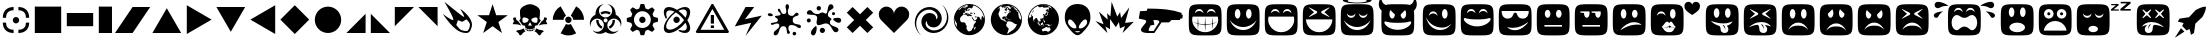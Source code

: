 SplineFontDB: 3.0
FontName: Xolonium-Dingbats
FullName: Xolonium Dingbats
FamilyName: Xolonium
Weight: Regular
Copyright: Copyright (C) 2011-2014 Severin Meyer
Version: 2.2
ItalicAngle: 0
UnderlinePosition: -75
UnderlineWidth: 70
Ascent: 800
Descent: 200
LayerCount: 2
Layer: 0 0 "Back"  1
Layer: 1 0 "Fore"  0
XUID: [1021 881 1079499186 3173474]
FSType: 0
OS2Version: 3
OS2_WeightWidthSlopeOnly: 0
OS2_UseTypoMetrics: 1
CreationTime: 1377094223
ModificationTime: 1393672033
PfmFamily: 81
TTFWeight: 400
TTFWidth: 5
LineGap: 90
VLineGap: 0
OS2TypoAscent: 0
OS2TypoAOffset: 1
OS2TypoDescent: 0
OS2TypoDOffset: 1
OS2TypoLinegap: 90
OS2WinAscent: 0
OS2WinAOffset: 1
OS2WinDescent: 0
OS2WinDOffset: 1
HheadAscent: 0
HheadAOffset: 1
HheadDescent: 0
HheadDOffset: 1
OS2Vendor: 'PfEd'
MarkAttachClasses: 1
DEI: 91125
LangName: 1033 "" "" "" "" "" "" "" "" "" "" "" "" "" "GNU General Public License, version 2 or later, with GPL Font Exception" "http://www.gnu.org/licenses/gpl-2.0" 
Encoding: UnicodeFull
UnicodeInterp: none
NameList: Adobe Glyph List
DisplaySize: -36
AntiAlias: 1
FitToEm: 1
WinInfo: 8900 50 17
BeginPrivate: 6
BlueValues 21 [0 0 480 480 660 660]
OtherBlues 11 [-225 -225]
ForceBold 5 false
BlueFuzz 1 1
BlueShift 1 7
BlueScale 8 0.039625
EndPrivate
BeginChars: 1114112 60

StartChar: u1F604
Encoding: 128516 128516 0
Width: 960
VWidth: -40
Flags: MW
LayerCount: 2
Fore
SplineSet
70 330 m 0
 70 720 70 720 480 720 c 0
 890 720 890 720 890 330 c 0
 890 -60 890 -60 480 -60 c 0
 70 -60 70 -60 70 330 c 0
155 320 m 0
 155 205 270 20 480 20 c 0
 690 20 805 205 805 320 c 0
 805 350 805 375 795 410 c 1
 165 410 l 1
 155 375 155 350 155 320 c 0
220 490 m 1
 260 535 285 550 330 550 c 0
 375 550 400 535 440 490 c 1
 425 560 390 600 330 600 c 0
 270 600 235 560 220 490 c 1
520 490 m 1
 560 535 585 550 630 550 c 0
 675 550 700 535 740 490 c 1
 725 560 690 600 630 600 c 0
 570 600 535 560 520 490 c 1
EndSplineSet
Validated: 1
EndChar

StartChar: u1F60E
Encoding: 128526 128526 1
Width: 960
VWidth: -40
Flags: MW
LayerCount: 2
Fore
SplineSet
70 330 m 0
 70 720 70 720 480 720 c 0
 890 720 890 720 890 330 c 0
 890 -60 890 -60 480 -60 c 0
 70 -60 70 -60 70 330 c 0
140 550 m 1
 140 450 180 360 290 360 c 0
 450 360 410 510 480 510 c 0
 550 510 510 360 670 360 c 0
 780 360 820 450 820 550 c 1
 140 550 l 1
280 150 m 1
 320 100 390 70 480 70 c 0
 610 70 750 180 810 280 c 1
 680 180 560 130 420 130 c 0
 350 130 310 140 280 150 c 1
EndSplineSet
Validated: 1
EndChar

StartChar: u1F609
Encoding: 128521 128521 2
Width: 960
VWidth: -40
Flags: MW
LayerCount: 2
Fore
SplineSet
70 330 m 0
 70 720 70 720 480 720 c 0
 890 720 890 720 890 330 c 0
 890 -60 890 -60 480 -60 c 0
 70 -60 70 -60 70 330 c 0
150 405 m 1
 190 205 330 75 500 75 c 0
 600 75 690 105 790 235 c 1
 720 175 650 135 560 135 c 0
 390 135 220 225 150 405 c 1
220 430 m 1
 260 475 285 490 330 490 c 0
 375 490 400 475 440 430 c 1
 425 500 390 540 330 540 c 0
 270 540 235 500 220 430 c 1
550 480 m 0
 550 414 581 360 620 360 c 0
 659 360 690 414 690 480 c 0
 690 546 659 600 620 600 c 0
 581 600 550 546 550 480 c 0
EndSplineSet
Validated: 1
EndChar

StartChar: u1F615
Encoding: 128533 128533 3
Width: 960
VWidth: -40
Flags: MW
LayerCount: 2
Fore
SplineSet
70 330 m 0
 70 720 70 720 480 720 c 0
 890 720 890 720 890 330 c 0
 890 -60 890 -60 480 -60 c 0
 70 -60 70 -60 70 330 c 0
260 70 m 1
 370 140 510 210 650 210 c 0
 720 210 760 210 790 200 c 1
 750 250 680 270 590 270 c 0
 470 270 320 170 260 70 c 1
270 480 m 0
 270 414 301 360 340 360 c 0
 379 360 410 414 410 480 c 0
 410 546 379 600 340 600 c 0
 301 600 270 546 270 480 c 0
550 480 m 0
 550 425 581 380 620 380 c 0
 659 380 690 425 690 480 c 0
 690 535 659 580 620 580 c 0
 581 580 550 535 550 480 c 0
EndSplineSet
Validated: 1
EndChar

StartChar: u1F62E
Encoding: 128558 128558 4
Width: 960
VWidth: -40
Flags: MW
LayerCount: 2
Fore
SplineSet
70 330 m 0
 70 720 70 720 480 720 c 0
 890 720 890 720 890 330 c 0
 890 -60 890 -60 480 -60 c 0
 70 -60 70 -60 70 330 c 0
270 520 m 0
 270 454 301 400 340 400 c 0
 379 400 410 454 410 520 c 0
 410 586 379 640 340 640 c 0
 301 640 270 586 270 520 c 0
285 140 m 0
 285 74 372 20 480 20 c 0
 588 20 675 74 675 140 c 0
 675 206 588 260 480 260 c 0
 372 260 285 206 285 140 c 0
550 520 m 0
 550 454 581 400 620 400 c 0
 659 400 690 454 690 520 c 0
 690 586 659 640 620 640 c 0
 581 640 550 586 550 520 c 0
EndSplineSet
Validated: 1
EndChar

StartChar: u1F635
Encoding: 128565 128565 5
Width: 960
VWidth: -40
Flags: MW
LayerCount: 2
Fore
SplineSet
70 330 m 0
 70 720 70 720 480 720 c 0
 890 720 890 720 890 330 c 0
 890 -60 890 -60 480 -60 c 0
 70 -60 70 -60 70 330 c 0
200 160 m 1
 245 185 290 195 335 200 c 1
 296 173 270 135 270 95 c 0
 270 25 315 0 365 0 c 0
 445 0 465 60 465 95 c 0
 465 145 475 185 505 205 c 1
 575 205 675 175 750 145 c 1
 675 215 575 275 430 275 c 0
 320 275 225 215 200 160 c 1
210 385 m 1
 225 370 l 1
 320 445 l 1
 415 370 l 1
 430 385 l 1
 355 480 l 1
 430 575 l 1
 415 590 l 1
 320 515 l 1
 225 590 l 1
 210 575 l 1
 285 480 l 1
 210 385 l 1
350 70 m 1
 350 120 355 180 395 215 c 1
 425 215 l 1
 380 175 355 120 350 70 c 1
530 385 m 1
 545 370 l 1
 640 445 l 1
 735 370 l 1
 750 385 l 1
 675 480 l 1
 750 575 l 1
 735 590 l 1
 640 515 l 1
 545 590 l 1
 530 575 l 1
 605 480 l 1
 530 385 l 1
EndSplineSet
Validated: 1
EndChar

StartChar: u1F61E
Encoding: 128542 128542 6
Width: 960
VWidth: -40
Flags: MW
LayerCount: 2
Fore
SplineSet
70 330 m 0
 70 720 70 720 480 720 c 0
 890 720 890 720 890 330 c 0
 890 -60 890 -60 480 -60 c 0
 70 -60 70 -60 70 330 c 0
230 80 m 1
 310 160 360 185 480 185 c 0
 600 185 650 160 730 80 c 1
 680 180 600 260 480 260 c 0
 360 260 280 180 230 80 c 1
270 480 m 0
 270 414 301 360 340 360 c 0
 379 360 410 414 410 480 c 0
 410 546 379 600 340 600 c 0
 301 600 270 546 270 480 c 0
550 480 m 0
 550 414 581 360 620 360 c 0
 659 360 690 414 690 480 c 0
 690 546 659 600 620 600 c 0
 581 600 550 546 550 480 c 0
EndSplineSet
Validated: 1
EndChar

StartChar: u1F60A
Encoding: 128522 128522 7
Width: 960
VWidth: -40
Flags: MW
LayerCount: 2
Fore
SplineSet
70 330 m 0
 70 720 70 720 480 720 c 0
 890 720 890 720 890 330 c 0
 890 -60 890 -60 480 -60 c 0
 70 -60 70 -60 70 330 c 0
145 345 m 0
 145 290 275 165 480 165 c 0
 685 165 815 290 815 345 c 0
 815 365 810 375 790 375 c 0
 765 375 720 340 480 340 c 0
 240 340 195 375 170 375 c 0
 150 375 145 365 145 345 c 0
220 490 m 1
 260 535 285 550 330 550 c 0
 375 550 400 535 440 490 c 1
 425 560 390 600 330 600 c 0
 270 600 235 560 220 490 c 1
520 490 m 1
 560 535 585 550 630 550 c 0
 675 550 700 535 740 490 c 1
 725 560 690 600 630 600 c 0
 570 600 535 560 520 490 c 1
EndSplineSet
Validated: 1
EndChar

StartChar: uni2605
Encoding: 9733 9733 8
Width: 880
VWidth: 0
Flags: MW
LayerCount: 2
Fore
SplineSet
60 445 m 1
 350 445 l 1
 440 720 l 1
 530 445 l 1
 820 445 l 1
 585 275 l 1
 675 0 l 1
 440 170 l 1
 205 0 l 1
 295 275 l 1
 60 445 l 1
EndSplineSet
EndChar

StartChar: uni2747
Encoding: 10055 10055 9
Width: 970
VWidth: 0
Flags: MW
LayerCount: 2
Fore
SplineSet
70 462 m 0
 70 487 92 495 121 495 c 0
 154 495 197 467 197 445 c 0
 197 431 178 420 141 420 c 0
 96 420 70 438 70 462 c 0
145 227 m 0
 145 288 323 228 323 328 c 0
 323 370 248 383 248 413 c 0
 248 451 390 409 390 476 c 0
 390 518 321 525 321 581 c 0
 321 595 329 608 344 608 c 0
 411 608 374 475 475 475 c 0
 513 475 533 503 533 546 c 0
 533 597 513 614 513 672 c 0
 513 695 527 720 556 720 c 0
 583 720 601 695 601 669 c 0
 601 602 571 600 571 540 c 0
 571 450 611 428 685 428 c 0
 727 428 748 508 792 508 c 0
 827 508 841 486 841 463 c 0
 841 408 692 446 692 320 c 0
 692 170 900 257 900 161 c 0
 900 140 889 122 865 122 c 0
 792 122 801 199 650 199 c 0
 595 199 585 150 585 109 c 0
 585 54 623 45 623 15 c 0
 623 -10 603 -22 580 -22 c 0
 515 -22 586 171 458 171 c 0
 327 171 378 -60 259 -60 c 0
 234 -60 217 -45 217 -18 c 0
 217 84 359 81 359 187 c 0
 359 226 328 238 302 238 c 0
 251 238 214 204 181 204 c 0
 160 204 145 211 145 227 c 0
690 -15 m 0
 690 10 710 30 735 30 c 0
 760 30 780 10 780 -15 c 0
 780 -40 760 -60 735 -60 c 0
 710 -60 690 -40 690 -15 c 0
EndSplineSet
Validated: 1
EndChar

StartChar: uni2748
Encoding: 10056 10056 10
Width: 1000
VWidth: 0
Flags: MW
LayerCount: 2
Fore
SplineSet
70 314 m 0
 70 342 92 364 120 364 c 0
 148 364 170 342 170 314 c 0
 170 286 148 264 120 264 c 0
 92 264 70 286 70 314 c 0
70 499 m 0
 70 535 100 571 143 571 c 0
 231 571 189 474 343 474 c 0
 403 474 400 513 453 513 c 0
 500 513 527 483 546 483 c 0
 606 483 572 720 668 720 c 0
 718 720 738 680 738 644 c 0
 738 586 597 588 597 452 c 0
 597 388 687 382 687 346 c 0
 687 315 646 324 646 271 c 0
 646 146 863 177 863 80 c 0
 863 44 831 19 789 19 c 0
 704 19 686 240 551 240 c 0
 491 240 417 196 367 196 c 0
 335 196 313 215 313 275 c 0
 313 309 331 336 331 374 c 0
 331 514 70 412 70 499 c 0
173 10 m 0
 173 68 276 174 300 174 c 0
 315 174 317 139 317 115 c 0
 317 48 291 -60 229 -60 c 0
 202 -60 173 -34 173 10 c 0
315 619 m 0
 315 649 340 674 370 674 c 0
 400 674 425 649 425 619 c 0
 425 589 400 564 370 564 c 0
 340 564 315 589 315 619 c 0
395 65 m 0
 395 101 424 130 460 130 c 0
 496 130 525 101 525 65 c 0
 525 29 496 0 460 0 c 0
 424 0 395 29 395 65 c 0
698 484 m 0
 698 506 716 524 738 524 c 0
 760 524 778 506 778 484 c 0
 778 462 760 444 738 444 c 0
 716 444 698 462 698 484 c 0
728 345 m 0
 728 370 799 381 844 381 c 0
 905 381 930 353 930 316 c 0
 930 286 906 255 868 255 c 0
 822 255 728 320 728 345 c 0
EndSplineSet
Validated: 1
EndChar

StartChar: uni2764
Encoding: 10084 10084 11
Width: 900
VWidth: 0
Flags: MW
HStem: 0 660
VStem: 70 760
LayerCount: 2
Fore
SplineSet
70 470 m 0
 70 575 155 660 260 660 c 0
 365 660 450 575 450 470 c 1
 450 575 535 660 640 660 c 0
 745 660 830 575 830 470 c 0
 830 380 790 340 740 290 c 2
 450 0 l 1
 160 290 l 2
 110 340 70 380 70 470 c 0
EndSplineSet
Validated: 1
EndChar

StartChar: uni26A0
Encoding: 9888 9888 12
Width: 970
VWidth: 0
Flags: MW
HStem: 0 80<187 783> 125 65<445 525> 235 215<445 525> 595 125<480.95 489.05>
VStem: 445 80<125 190 235 450>
LayerCount: 2
Fore
SplineSet
70 35 m 1
 465 720 l 1
 505 720 l 1
 900 35 l 1
 880 0 l 1
 90 0 l 1
 70 35 l 1
187 80 m 1
 783 80 l 1
 485 595 l 1
 187 80 l 1
445 125 m 1
 445 190 l 1
 525 190 l 1
 525 125 l 1
 445 125 l 1
445 235 m 1
 445 450 l 1
 525 450 l 1
 525 235 l 1
 445 235 l 1
EndSplineSet
EndChar

StartChar: uni2623
Encoding: 9763 9763 13
Width: 930
VWidth: 0
Flags: MW
LayerCount: 2
Fore
SplineSet
70 245 m 0
 70 329 120 412 212 460 c 1
 212 618 302 708 420 720 c 1
 348 694 300 632 300 555 c 0
 300 464 374 390 465 390 c 0
 556 390 630 464 630 555 c 0
 630 632 582 694 510 720 c 1
 628 708 718 618 718 460 c 1
 810 412 860 329 860 245 c 0
 860 210 851 176 839 152 c 1
 841 161 842 174 842 188 c 0
 842 284 766 360 673 360 c 0
 582 360 508 286 508 195 c 0
 508 104 583 30 675 30 c 0
 724 30 764 49 793 74 c 1
 753 17 690 -20 610 -20 c 0
 552 -20 490 8 465 25 c 1
 440 8 378 -20 320 -20 c 0
 240 -20 177 17 137 74 c 1
 166 49 206 30 255 30 c 0
 347 30 422 104 422 195 c 0
 422 286 348 360 257 360 c 0
 164 360 88 284 88 188 c 0
 88 174 89 161 91 152 c 1
 79 176 70 210 70 245 c 0
229 327 m 1
 289 327 l 1
 289 244 330 187 387 158 c 1
 358 106 l 1
 273 151 229 228 229 327 c 1
337 512 m 1
 374 536 418 550 465 550 c 0
 512 550 556 536 593 512 c 1
 562 461 l 1
 535 479 501 490 465 490 c 0
 429 490 395 479 368 461 c 1
 337 512 l 1
415 315 m 0
 415 287 437 265 465 265 c 0
 493 265 515 287 515 315 c 0
 515 343 493 365 465 365 c 0
 437 365 415 343 415 315 c 0
543 158 m 1
 600 187 641 244 641 327 c 1
 701 327 l 1
 701 228 657 151 572 106 c 1
 543 158 l 1
EndSplineSet
Validated: 1
EndChar

StartChar: uni269B
Encoding: 9883 9883 14
Width: 800
VWidth: 0
Flags: W
HStem: 0 84<155.55 300.091> 0 60<497.555 619.08> 260 160<336.282 443.718> 576 84<156.527 301.555> 600 60<498.436 619.961>
VStem: 70 60<110.92 229.132 427.333 549.961> 310 160<286.282 393.718> 646 84<85.5497 231.64 428.445 573.473>
LayerCount: 2
Fore
SplineSet
70 125 m 0xa7
 70 258 192 431 336 544 c 1
 295 564 255 576 220 576 c 0
 161 576 130 542 130 487 c 0
 130 459 137 428 150 397 c 1
 124 359 l 1
 90 420 70 481 70 535 c 0
 70 613 116 660 195 660 c 0xb7
 258 660 330 633 400 589 c 1
 470 633 542 660 605 660 c 0
 683 660 730 614 730 535 c 0
 730 472 703 400 659 330 c 1
 703 260 730 188 730 125 c 0
 730 64 699 0 605 0 c 0
 551 0 490 20 429 54 c 1
 467 80 l 1
 499 67 529 60 557 60 c 0x6f
 615 60 646 95 646 150 c 0
 646 186 634 225 614 266 c 1
 502 122 329 0 195 0 c 0
 134 0 70 31 70 125 c 0xa7
130 173 m 0
 130 115 165 84 220 84 c 0
 333 84 487 202 576 330 c 1
 523 406 447 479 370 525 c 1
 244 435 130 284 130 173 c 0
310 340 m 0
 310 384 346 420 390 420 c 0
 434 420 470 384 470 340 c 0
 470 296 434 260 390 260 c 0
 346 260 310 296 310 340 c 0
435 565 m 1
 501 518 564 459 614 394 c 1
 634 435 646 475 646 510 c 0
 646 569 612 600 557 600 c 0x2f
 520 600 478 587 435 565 c 1
EndSplineSet
EndChar

StartChar: uni2622
Encoding: 9762 9762 15
Width: 920
VWidth: 0
Flags: MW
LayerCount: 2
Fore
SplineSet
70 330 m 1
 70 474 148 601 265 668 c 1
 400 434 l 1
 364 413 340 374 340 330 c 1
 70 330 l 1
265 -8 m 1
 400 226 l 1
 418 216 438 210 460 210 c 0
 482 210 502 216 520 226 c 1
 655 -8 l 1
 598 -41 531 -60 460 -60 c 0
 389 -60 322 -41 265 -8 c 1
380 330 m 0
 380 374 416 410 460 410 c 0
 504 410 540 374 540 330 c 0
 540 286 504 250 460 250 c 0
 416 250 380 286 380 330 c 0
520 434 m 1
 655 668 l 1
 772 601 850 474 850 330 c 1
 580 330 l 1
 580 374 556 413 520 434 c 1
EndSplineSet
Validated: 1
EndChar

StartChar: uni2699
Encoding: 9881 9881 16
Width: 920
VWidth: 0
Flags: W
HStem: -60 180<415 505> 250 160<406.282 513.718> 540 180<415 505>
VStem: 70 180<285 375> 380 160<276.282 383.718> 670 180<285 375>
CounterMasks: 1 fc
LayerCount: 2
Fore
SplineSet
70 285 m 1
 70 375 l 1
 181 408 l 1
 207 472 l 1
 152 574 l 1
 216 638 l 1
 318 583 l 1
 382 609 l 1
 415 720 l 1
 505 720 l 1
 538 609 l 1
 602 583 l 1
 704 638 l 1
 768 574 l 1
 713 472 l 1
 739 408 l 1
 850 375 l 1
 850 285 l 1
 739 252 l 1
 713 188 l 1
 768 86 l 1
 704 22 l 1
 602 77 l 1
 538 51 l 1
 505 -60 l 1
 415 -60 l 1
 382 51 l 1
 318 77 l 1
 216 22 l 1
 152 86 l 1
 207 188 l 1
 181 252 l 1
 70 285 l 1
250 330 m 0
 250 214 344 120 460 120 c 0
 576 120 670 214 670 330 c 0
 670 446 576 540 460 540 c 0
 344 540 250 446 250 330 c 0
380 330 m 0
 380 374 416 410 460 410 c 0
 504 410 540 374 540 330 c 0
 540 286 504 250 460 250 c 0
 416 250 380 286 380 330 c 0
EndSplineSet
EndChar

StartChar: uni2620
Encoding: 9760 9760 17
Width: 1000
VWidth: 0
Flags: MW
LayerCount: 2
Fore
SplineSet
70 220 m 1
 70 267 98 258 98 293 c 0
 98 334 76 325 76 360 c 0
 76 378 106 394 142 394 c 1
 153 332 166 314 205 295 c 1
 285 185 l 1
 195 220 170 220 70 220 c 1
158 29 m 1
 158 54 176 71 196 71 c 0
 234 71 297 85 350 115 c 1
 364 65 l 1
 392 44 l 1
 295 5 301 -60 255 -60 c 0
 216 -60 244 10 158 29 c 1
230 310 m 1
 263 358 l 1
 250 420 250 480 250 550 c 0
 250 640 400 720 500 720 c 0
 600 720 750 640 750 550 c 0
 750 480 750 420 737 358 c 1
 770 310 l 1
 683 190 l 1
 627 190 620 185 620 137 c 1
 565 95 565 95 500 95 c 0
 435 95 435 95 380 137 c 1
 380 185 373 190 317 190 c 1
 230 310 l 1
310 341 m 0
 310 285 323 254 347 254 c 0
 403 254 466 281 466 335 c 0
 466 366 377 390 363 390 c 0
 326 390 310 374 310 341 c 0
380 119 m 1
 410 97 l 1
 410 68 l 1
 390 83 l 1
 380 119 l 1
420 58 m 1
 420 91 l 1
 450 81 l 1
 450 47 l 1
 420 58 l 1
455 193 m 1
 475 178 l 1
 500 193 l 1
 525 178 l 1
 545 193 l 1
 500 273 l 1
 455 193 l 1
460 45 m 1
 460 80 l 1
 495 80 l 1
 495 45 l 1
 460 45 l 1
505 45 m 1
 505 80 l 1
 540 80 l 1
 540 45 l 1
 505 45 l 1
534 335 m 0
 534 281 597 254 653 254 c 0
 677 254 690 285 690 341 c 0
 690 374 674 390 637 390 c 0
 623 390 534 366 534 335 c 0
550 47 m 1
 550 81 l 1
 580 91 l 1
 580 58 l 1
 550 47 l 1
590 68 m 1
 590 97 l 1
 620 119 l 1
 610 83 l 1
 590 68 l 1
608 44 m 1
 636 65 l 1
 650 115 l 1
 703 85 766 71 804 71 c 0
 824 71 842 54 842 29 c 1
 756 10 784 -60 745 -60 c 0
 699 -60 705 5 608 44 c 1
715 185 m 1
 795 295 l 1
 834 314 847 332 858 394 c 1
 894 394 924 378 924 360 c 0
 924 325 902 334 902 293 c 0
 902 258 930 267 930 220 c 1
 830 220 805 220 715 185 c 1
EndSplineSet
EndChar

StartChar: filledbox
Encoding: 9632 9632 18
Width: 800
VWidth: 0
Flags: W
HStem: 0 660<70 70>
VStem: 70 660<0 660>
LayerCount: 2
Fore
SplineSet
70 0 m 1
 70 660 l 1
 730 660 l 1
 730 0 l 1
 70 0 l 1
EndSplineSet
Validated: 1
EndChar

StartChar: uni25AE
Encoding: 9646 9646 19
Width: 470
VWidth: 0
Flags: MW
HStem: 0 660<70 70>
VStem: 70 330<0 660>
LayerCount: 2
Fore
SplineSet
70 0 m 1
 70 660 l 1
 400 660 l 1
 400 0 l 1
 70 0 l 1
EndSplineSet
Validated: 1
EndChar

StartChar: filledrect
Encoding: 9644 9644 20
Width: 800
VWidth: 0
Flags: MW
HStem: 165 330<70 730>
VStem: 70 660<495 495>
LayerCount: 2
Fore
SplineSet
70 165 m 1
 70 495 l 1
 730 495 l 1
 730 165 l 1
 70 165 l 1
EndSplineSet
Validated: 1
EndChar

StartChar: uni25B6
Encoding: 9654 9654 21
Width: 750
VWidth: 0
Flags: MW
HStem: -30 720
VStem: 70 620
LayerCount: 2
Fore
SplineSet
70 -30 m 1
 70 690 l 1
 690 330 l 1
 70 -30 l 1
EndSplineSet
Validated: 1
EndChar

StartChar: uni25C0
Encoding: 9664 9664 22
Width: 750
VWidth: 0
Flags: MW
HStem: -30 720
VStem: 60 620
LayerCount: 2
Fore
SplineSet
60 330 m 1
 680 690 l 1
 680 -30 l 1
 60 330 l 1
EndSplineSet
Validated: 1
EndChar

StartChar: triagup
Encoding: 9650 9650 23
Width: 840
VWidth: 0
Flags: MW
HStem: 0 620
VStem: 60 720
LayerCount: 2
Fore
SplineSet
60 0 m 1
 420 620 l 1
 780 0 l 1
 60 0 l 1
EndSplineSet
Validated: 1
EndChar

StartChar: triagdn
Encoding: 9660 9660 24
Width: 840
VWidth: 0
Flags: MW
HStem: 40 620
VStem: 60 720
LayerCount: 2
Fore
SplineSet
60 660 m 1
 780 660 l 1
 420 40 l 1
 60 660 l 1
EndSplineSet
Validated: 1
EndChar

StartChar: uni25E4
Encoding: 9700 9700 25
Width: 610
VWidth: 0
Flags: MW
HStem: 180 480
VStem: 70 480
LayerCount: 2
Fore
SplineSet
70 180 m 1
 70 660 l 1
 550 660 l 1
 70 180 l 1
EndSplineSet
Validated: 1
EndChar

StartChar: uni25B0
Encoding: 9648 9648 26
Width: 880
VWidth: 0
Flags: W
HStem: 0 21G<0 453.333> 640 20G<426.667 880>
LayerCount: 2
Fore
SplineSet
0 0 m 1
 440 660 l 1
 880 660 l 1
 440 0 l 1
 0 0 l 1
EndSplineSet
Validated: 1
EndChar

StartChar: uni25E2
Encoding: 9698 9698 27
Width: 610
VWidth: 0
Flags: MW
HStem: 0 480
VStem: 60 480
LayerCount: 2
Fore
SplineSet
60 0 m 1
 540 480 l 1
 540 0 l 1
 60 0 l 1
EndSplineSet
Validated: 1
EndChar

StartChar: uni25E3
Encoding: 9699 9699 28
Width: 610
VWidth: 0
Flags: MW
HStem: 0 480
VStem: 70 480
LayerCount: 2
Fore
SplineSet
70 0 m 1
 70 480 l 1
 550 0 l 1
 70 0 l 1
EndSplineSet
Validated: 1
EndChar

StartChar: uni25E5
Encoding: 9701 9701 29
Width: 610
VWidth: 0
Flags: MW
HStem: 180 480
VStem: 60 480
LayerCount: 2
Fore
SplineSet
60 660 m 1
 540 660 l 1
 540 180 l 1
 60 660 l 1
EndSplineSet
Validated: 1
EndChar

StartChar: u1F52B
Encoding: 128299 128299 30
Width: 1240
Flags: MW
LayerCount: 2
Fore
SplineSet
70 360 m 1
 100 545 l 1
 270 555 l 1
 285 610 l 1
 640 610 907 589 1144 501 c 1
 1134 461 l 1
 1170 455 l 1
 1160 365 l 1
 1109 361 l 1
 1100 325 l 1
 890 325 l 1
 825 265 l 1
 638 265 l 1
 460 0 l 1
 305 0 l 2
 220 0 125 15 125 80 c 0
 125 145 255 240 255 287 c 0
 255 310 240 325 215 330 c 2
 70 360 l 1
315 75 m 0
 315 65 320 50 345 50 c 2
 440 50 l 1
 585 275 l 1
 585 325 520 325 435 325 c 1
 460 205 l 1
 365 190 l 1
 345 150 315 90 315 75 c 0
EndSplineSet
Validated: 1
EndChar

StartChar: u1F603
Encoding: 128515 128515 31
Width: 960
VWidth: -40
Flags: MW
LayerCount: 2
Fore
SplineSet
70 330 m 0
 70 720 70 720 480 720 c 0
 890 720 890 720 890 330 c 0
 890 -60 890 -60 480 -60 c 0
 70 -60 70 -60 70 330 c 0
140 325 m 1
 210 175 320 75 480 75 c 0
 640 75 750 175 820 325 c 1
 740 225 625 150 480 150 c 0
 335 150 220 225 140 325 c 1
270 480 m 0
 270 414 301 360 340 360 c 0
 379 360 410 414 410 480 c 0
 410 546 379 600 340 600 c 0
 301 600 270 546 270 480 c 0
550 480 m 0
 550 414 581 360 620 360 c 0
 659 360 690 414 690 480 c 0
 690 546 659 600 620 600 c 0
 581 600 550 546 550 480 c 0
EndSplineSet
Validated: 1
EndChar

StartChar: u1F601
Encoding: 128513 128513 32
Width: 960
VWidth: -20
Flags: MW
LayerCount: 2
Fore
SplineSet
70 330 m 0
 70 720 70 720 480 720 c 0
 890 720 890 720 890 330 c 0
 890 -60 890 -60 480 -60 c 0
 70 -60 70 -60 70 330 c 0
155 320 m 0
 155 205 270 20 480 20 c 0
 690 20 805 205 805 320 c 0
 805 350 805 375 795 410 c 1
 165 410 l 1
 155 375 155 350 155 320 c 0
165 295 m 1
 210 265 245 250 290 240 c 1
 300 400 l 1
 310 235 l 1
 355 225 425 220 470 220 c 1
 480 400 l 1
 490 220 l 1
 535 220 605 225 650 235 c 1
 660 400 l 1
 670 240 l 1
 715 250 750 265 795 295 c 1
 755 260 715 240 670 230 c 1
 660 85 l 1
 650 225 l 1
 605 215 535 205 490 205 c 1
 480 30 l 1
 470 205 l 1
 425 205 355 215 310 225 c 1
 300 85 l 1
 290 230 l 1
 245 240 205 260 165 295 c 1
220 490 m 1
 260 535 285 550 330 550 c 0
 375 550 400 535 440 490 c 1
 425 560 390 600 330 600 c 0
 270 600 235 560 220 490 c 1
520 490 m 1
 560 535 585 550 630 550 c 0
 675 550 700 535 740 490 c 1
 725 560 690 600 630 600 c 0
 570 600 535 560 520 490 c 1
EndSplineSet
Validated: 1
EndChar

StartChar: u1F610
Encoding: 128528 128528 33
Width: 960
VWidth: -40
Flags: MW
LayerCount: 2
Fore
SplineSet
70 330 m 0
 70 720 70 720 480 720 c 0
 890 720 890 720 890 330 c 0
 890 -60 890 -60 480 -60 c 0
 70 -60 70 -60 70 330 c 0
260 160 m 1
 700 160 l 1
 700 200 l 1
 260 200 l 1
 260 160 l 1
270 480 m 0
 270 425 301 380 340 380 c 0
 379 380 410 425 410 480 c 0
 410 535 379 580 340 580 c 0
 301 580 270 535 270 480 c 0
550 480 m 0
 550 425 581 380 620 380 c 0
 659 380 690 425 690 480 c 0
 690 535 659 580 620 580 c 0
 581 580 550 535 550 480 c 0
EndSplineSet
Validated: 1
EndChar

StartChar: u1F612
Encoding: 128530 128530 34
Width: 960
VWidth: -40
Flags: MW
LayerCount: 2
Fore
SplineSet
70 330 m 0
 70 720 70 720 480 720 c 0
 890 720 890 720 890 330 c 0
 890 -60 890 -60 480 -60 c 0
 70 -60 70 -60 70 330 c 0
210 510 m 1
 300 500 l 1
 300 434 331 380 370 380 c 0
 409 380 440 434 440 500 c 0
 440 515 439 525 435 540 c 1
 210 540 l 1
 210 510 l 1
260 160 m 1
 700 160 l 1
 700 200 l 1
 260 200 l 1
 260 160 l 1
490 510 m 1
 580 500 l 1
 580 434 611 380 650 380 c 0
 689 380 720 434 720 500 c 0
 720 515 719 525 715 540 c 1
 490 540 l 1
 490 510 l 1
EndSplineSet
Validated: 1
EndChar

StartChar: u1F618
Encoding: 128536 128536 35
Width: 1370
VWidth: -40
Flags: MW
LayerCount: 2
Fore
SplineSet
70 330 m 0
 70 720 70 720 480 720 c 0
 890 720 890 720 890 330 c 0
 890 -60 890 -60 480 -60 c 0
 70 -60 70 -60 70 330 c 0
220 430 m 1
 260 475 285 490 330 490 c 0
 375 490 400 475 440 430 c 1
 425 500 390 540 330 540 c 0
 270 540 235 500 220 430 c 1
345 155 m 1
 405 85 415 20 530 20 c 0
 645 20 630 85 690 155 c 1
 630 200 620 285 570 285 c 0
 550 285 540 265 530 245 c 1
 520 265 500 285 480 285 c 0
 430 285 400 200 345 155 c 1
360 150 m 1
 380 146 400 145 419 145 c 0
 487 145 539 167 545 195 c 1
 554 166 592 144 636 144 c 0
 649 144 662 146 675 150 c 1
 655 141 638 138 624 138 c 0
 596 138 580 150 570 150 c 0
 560 150 550 130 545 115 c 1
 545 130 530 150 520 150 c 0
 510 150 492 139 448 139 c 0
 426 139 397 142 360 150 c 1
550 480 m 0
 550 414 581 360 620 360 c 0
 659 360 690 414 690 480 c 0
 690 546 659 600 620 600 c 0
 581 600 550 546 550 480 c 0
910 680 m 0
 910 735 955 780 1010 780 c 0
 1060 780 1095 745 1105 710 c 1
 1115 745 1150 780 1200 780 c 0
 1255 780 1300 735 1300 680 c 0
 1300 595 1265 555 1105 450 c 1
 945 555 910 595 910 680 c 0
EndSplineSet
Validated: 1
EndChar

StartChar: u1F61B
Encoding: 128539 128539 36
Width: 960
VWidth: -40
Flags: MW
LayerCount: 2
Fore
SplineSet
70 330 m 0
 70 720 70 720 480 720 c 0
 890 720 890 720 890 330 c 0
 890 -60 890 -60 480 -60 c 0
 70 -60 70 -60 70 330 c 0
195 305 m 1
 255 240 315 205 415 175 c 1
 435 150 440 125 440 95 c 0
 440 60 460 0 540 0 c 0
 590 0 635 25 635 95 c 0
 635 120 625 150 595 180 c 1
 675 205 715 245 740 290 c 1
 665 260 605 240 510 240 c 0
 395 240 285 270 195 305 c 1
270 500 m 0
 270 434 301 380 340 380 c 0
 379 380 410 434 410 500 c 0
 410 566 379 620 340 620 c 0
 301 620 270 566 270 500 c 0
490 195 m 1
 520 195 l 1
 560 160 560 110 560 60 c 1
 555 110 535 155 490 195 c 1
550 500 m 0
 550 434 581 380 620 380 c 0
 659 380 690 434 690 500 c 0
 690 566 659 620 620 620 c 0
 581 620 550 566 550 500 c 0
EndSplineSet
Validated: 1
EndChar

StartChar: u1F61D
Encoding: 128541 128541 37
Width: 960
VWidth: -40
Flags: MW
LayerCount: 2
Fore
SplineSet
70 330 m 0
 70 720 70 720 480 720 c 0
 890 720 890 720 890 330 c 0
 890 -60 890 -60 480 -60 c 0
 70 -60 70 -60 70 330 c 0
200 145 m 1
 270 175 350 205 420 205 c 1
 450 185 460 145 460 95 c 0
 460 60 480 0 560 0 c 0
 610 0 655 25 655 95 c 0
 655 135 629 173 590 200 c 1
 635 200 705 185 750 160 c 1
 725 215 630 275 520 275 c 0
 375 275 275 215 200 145 c 1
225 370 m 1
 230 360 l 1
 410 450 l 2
 420 455 430 465 430 480 c 0
 430 495 420 505 410 510 c 2
 230 600 l 1
 225 590 l 1
 350 480 l 1
 225 370 l 1
500 215 m 1
 530 215 l 1
 570 180 575 120 575 70 c 1
 570 120 545 175 500 215 c 1
530 480 m 0
 530 465 540 455 550 450 c 2
 730 360 l 1
 735 370 l 1
 610 480 l 1
 735 590 l 1
 730 600 l 1
 550 510 l 2
 540 505 530 495 530 480 c 0
EndSplineSet
Validated: 1
EndChar

StartChar: u1F620
Encoding: 128544 128544 38
Width: 960
VWidth: -40
Flags: MW
LayerCount: 2
Fore
SplineSet
70 330 m 0
 70 720 70 720 480 720 c 0
 890 720 890 720 890 330 c 0
 890 -60 890 -60 480 -60 c 0
 70 -60 70 -60 70 330 c 0
230 80 m 1
 310 160 360 185 480 185 c 0
 600 185 650 160 730 80 c 1
 680 180 600 260 480 260 c 0
 360 260 280 180 230 80 c 1
270 480 m 0
 270 414 301 360 340 360 c 0
 375 360 404 404 409 461 c 1
 296 574 l 1
 280 552 270 518 270 480 c 0
550 461 m 1
 555 404 584 360 619 360 c 0
 658 360 689 414 689 480 c 0
 689 518 679 552 663 574 c 1
 550 461 l 1
EndSplineSet
Validated: 1
EndChar

StartChar: u1F623
Encoding: 128547 128547 39
Width: 960
VWidth: -40
Flags: MW
LayerCount: 2
Fore
SplineSet
70 330 m 0
 70 720 70 720 480 720 c 0
 890 720 890 720 890 330 c 0
 890 -60 890 -60 480 -60 c 0
 70 -60 70 -60 70 330 c 0
225 370 m 1
 230 360 l 1
 410 450 l 2
 420 455 430 465 430 480 c 0
 430 495 420 505 410 510 c 2
 230 600 l 1
 225 590 l 1
 350 480 l 1
 225 370 l 1
230 80 m 1
 310 160 360 185 480 185 c 0
 600 185 650 160 730 80 c 1
 680 180 600 260 480 260 c 0
 360 260 280 180 230 80 c 1
530 480 m 0
 530 465 540 455 550 450 c 2
 730 360 l 1
 735 370 l 1
 610 480 l 1
 735 590 l 1
 730 600 l 1
 550 510 l 2
 540 505 530 495 530 480 c 0
EndSplineSet
Validated: 1
EndChar

StartChar: u1F632
Encoding: 128562 128562 40
Width: 960
VWidth: -40
Flags: MW
LayerCount: 2
Fore
SplineSet
70 330 m 0
 70 720 70 720 480 720 c 0
 890 720 890 720 890 330 c 0
 890 -60 890 -60 480 -60 c 0
 70 -60 70 -60 70 330 c 0
194 60 m 1
 766 60 l 1
 742 196 623 300 480 300 c 0
 337 300 218 196 194 60 c 1
200 480 m 0
 200 414 254 360 320 360 c 0
 386 360 440 414 440 480 c 0
 440 546 386 600 320 600 c 0
 254 600 200 546 200 480 c 0
280 480 m 0
 280 502 298 520 320 520 c 0
 342 520 360 502 360 480 c 0
 360 458 342 440 320 440 c 0
 298 440 280 458 280 480 c 0
520 480 m 0
 520 414 574 360 640 360 c 0
 706 360 760 414 760 480 c 0
 760 546 706 600 640 600 c 0
 574 600 520 546 520 480 c 0
600 480 m 0
 600 502 618 520 640 520 c 0
 662 520 680 502 680 480 c 0
 680 458 662 440 640 440 c 0
 618 440 600 458 600 480 c 0
EndSplineSet
Validated: 1
EndChar

StartChar: u1F634
Encoding: 128564 128564 41
Width: 1490
VWidth: -40
Flags: MW
LayerCount: 2
Fore
SplineSet
70 330 m 0
 70 720 70 720 480 720 c 0
 890 720 890 720 890 330 c 0
 890 -60 890 -60 480 -60 c 0
 70 -60 70 -60 70 330 c 0
220 490 m 1
 235 420 270 380 330 380 c 0
 390 380 425 420 440 490 c 1
 400 445 375 430 330 430 c 0
 285 430 260 445 220 490 c 1
360 100 m 0
 360 56 414 20 480 20 c 0
 546 20 600 56 600 100 c 0
 600 144 546 180 480 180 c 0
 414 180 360 144 360 100 c 0
520 490 m 1
 535 420 570 380 630 380 c 0
 690 380 725 420 740 490 c 1
 700 445 675 430 630 430 c 0
 585 430 560 445 520 490 c 1
925 560 m 1
 925 591 l 1
 1049 695 l 1
 931 695 l 1
 931 725 l 1
 1115 725 l 1
 1115 694 l 1
 991 590 l 1
 1120 590 l 1
 1120 560 l 1
 925 560 l 1
1160 560 m 1
 1160 602 l 1
 1324 740 l 1
 1168 740 l 1
 1168 780 l 1
 1414 780 l 1
 1414 738 l 1
 1250 600 l 1
 1420 600 l 1
 1420 560 l 1
 1160 560 l 1
EndSplineSet
Validated: 1
EndChar

StartChar: u1F62D
Encoding: 128557 128557 42
Width: 1670
VWidth: -40
Flags: MW
LayerCount: 2
Fore
SplineSet
70 440 m 0
 70 510 225 540 305 540 c 1
 170 465 200 380 130 380 c 0
 97 380 70 407 70 440 c 0
90 700 m 0
 90 744 126 780 170 780 c 0
 250 780 360 740 440 680 c 1
 225 680 240 620 170 620 c 0
 126 620 90 656 90 700 c 0
425 330 m 0
 425 720 425 720 835 720 c 0
 1245 720 1245 720 1245 330 c 0
 1245 -60 1245 -60 835 -60 c 0
 425 -60 425 -60 425 330 c 0
515 260 m 0
 515 150 575 70 645 70 c 0
 705 70 735 160 835 160 c 0
 935 160 965 70 1025 70 c 0
 1095 70 1155 150 1155 260 c 0
 1155 370 1095 450 1025 450 c 0
 945 450 935 380 835 380 c 0
 735 380 725 450 645 450 c 0
 575 450 515 370 515 260 c 0
575 520 m 1
 615 565 640 580 685 580 c 0
 730 580 755 565 795 520 c 1
 780 590 745 630 685 630 c 0
 625 630 590 590 575 520 c 1
875 520 m 1
 915 565 940 580 985 580 c 0
 1030 580 1055 565 1095 520 c 1
 1080 590 1045 630 985 630 c 0
 925 630 890 590 875 520 c 1
1230 680 m 1
 1310 740 1420 780 1500 780 c 0
 1544 780 1580 744 1580 700 c 0
 1580 656 1544 620 1500 620 c 0
 1430 620 1445 680 1230 680 c 1
1365 540 m 1
 1445 540 1600 510 1600 440 c 0
 1600 407 1573 380 1540 380 c 0
 1470 380 1500 465 1365 540 c 1
EndSplineSet
Validated: 1
EndChar

StartChar: u1F606
Encoding: 128518 128518 43
Width: 960
VWidth: -20
Flags: MW
LayerCount: 2
Fore
SplineSet
70 330 m 0
 70 720 70 720 480 720 c 0
 890 720 890 720 890 330 c 0
 890 -60 890 -60 480 -60 c 0
 70 -60 70 -60 70 330 c 0
150 340 m 1
 150 210 260 20 480 20 c 0
 700 20 810 210 810 340 c 1
 150 340 l 1
225 410 m 1
 230 400 l 1
 410 490 l 2
 420 495 430 505 430 520 c 0
 430 535 420 545 410 550 c 2
 230 640 l 1
 225 630 l 1
 350 520 l 1
 225 410 l 1
530 520 m 0
 530 505 540 495 550 490 c 2
 730 400 l 1
 735 410 l 1
 610 520 l 1
 735 630 l 1
 730 640 l 1
 550 550 l 2
 540 545 530 535 530 520 c 0
EndSplineSet
Validated: 1
EndChar

StartChar: u1F607
Encoding: 128519 128519 44
Width: 960
VWidth: -20
Flags: MW
LayerCount: 2
Fore
SplineSet
70 330 m 0
 70 720 70 720 480 720 c 0
 890 720 890 720 890 330 c 0
 890 -60 890 -60 480 -60 c 0
 70 -60 70 -60 70 330 c 0
120 815 m 0
 120 856 281 890 480 890 c 0
 679 890 840 856 840 815 c 0
 840 774 679 740 480 740 c 0
 281 740 120 774 120 815 c 0
140 325 m 1
 210 175 320 75 480 75 c 0
 640 75 750 175 820 325 c 1
 740 225 625 150 480 150 c 0
 335 150 220 225 140 325 c 1
220 490 m 1
 235 420 270 380 330 380 c 0
 390 380 425 420 440 490 c 1
 400 445 375 430 330 430 c 0
 285 430 260 445 220 490 c 1
240 805 m 0
 240 780 347 760 480 760 c 0
 613 760 720 780 720 805 c 0
 720 830 613 850 480 850 c 0
 347 850 240 830 240 805 c 0
520 490 m 1
 535 420 570 380 630 380 c 0
 690 380 725 420 740 490 c 1
 700 445 675 430 630 430 c 0
 585 430 560 445 520 490 c 1
EndSplineSet
Validated: 1
EndChar

StartChar: u1F608
Encoding: 128520 128520 45
Width: 1090
VWidth: -20
Flags: MW
LayerCount: 2
Fore
SplineSet
70 720 m 0
 70 780 90 850 135 890 c 1
 135 816 154 737 241 701 c 1
 301 720 396 720 545 720 c 0
 694 720 789 720 849 701 c 1
 936 737 955 816 955 890 c 1
 1000 850 1020 780 1020 720 c 0
 1020 661 1001 607 948 558 c 1
 955 503 955 429 955 330 c 0
 955 -60 955 -60 545 -60 c 0
 135 -60 135 -60 135 330 c 0
 135 429 135 503 142 558 c 1
 89 607 70 661 70 720 c 0
210 260 m 0
 210 205 340 80 545 80 c 0
 750 80 880 205 880 260 c 0
 880 280 875 290 855 290 c 0
 830 290 785 255 545 255 c 0
 305 255 260 290 235 290 c 0
 215 290 210 280 210 260 c 0
335 480 m 0
 335 414 366 360 405 360 c 0
 440 360 469 404 474 461 c 1
 361 574 l 1
 345 552 335 518 335 480 c 0
615 461 m 1
 620 404 649 360 684 360 c 0
 723 360 754 414 754 480 c 0
 754 518 744 552 728 574 c 1
 615 461 l 1
EndSplineSet
Validated: 1
EndChar

StartChar: u1F61F
Encoding: 128543 128543 46
Width: 960
VWidth: -20
Flags: MW
LayerCount: 2
Fore
SplineSet
70 330 m 0
 70 720 70 720 480 720 c 0
 890 720 890 720 890 330 c 0
 890 -60 890 -60 480 -60 c 0
 70 -60 70 -60 70 330 c 0
230 60 m 1
 310 140 360 165 480 165 c 0
 600 165 650 140 730 60 c 1
 680 160 600 240 480 240 c 0
 360 240 280 160 230 60 c 1
271 481 m 1
 276 424 305 380 340 380 c 0
 379 380 410 434 410 500 c 0
 410 538 400 572 384 594 c 1
 271 481 l 1
550 500 m 0
 550 434 581 380 620 380 c 0
 655 380 684 424 689 481 c 1
 576 594 l 1
 560 572 550 538 550 500 c 0
EndSplineSet
Validated: 1
EndChar

StartChar: u1F47D
Encoding: 128125 128125 47
Width: 780
VWidth: 0
Flags: MW
HStem: -60 780
VStem: 70 640
LayerCount: 2
Fore
SplineSet
70 400 m 0
 70 590 190 720 390 720 c 0
 590 720 710 590 710 400 c 0
 710 260 680 200 580 80 c 0
 530 20 460 -60 390 -60 c 0
 320 -60 250 20 200 80 c 0
 100 200 70 260 70 400 c 0
150 270 m 0
 150 190 250 110 320 110 c 0
 345 110 360 115 360 140 c 0
 360 200 255 335 200 335 c 0
 165 335 150 305 150 270 c 0
325 40 m 1
 335 20 360 10 390 10 c 0
 420 10 445 20 455 40 c 1
 325 40 l 1
420 140 m 0
 420 115 435 110 460 110 c 0
 530 110 630 190 630 270 c 0
 630 305 615 335 580 335 c 0
 525 335 420 200 420 140 c 0
EndSplineSet
Validated: 1
EndChar

StartChar: u1F680
Encoding: 128640 128640 48
Width: 920
VWidth: 0
Flags: MW
LayerCount: 2
Fore
SplineSet
70 -120 m 1
 225 120 l 1
 310 35 l 1
 70 -120 l 1
145 285 m 1
 190 360 l 1
 426 395 l 1
 585 565 l 2
 604 586 755 660 825 660 c 0
 845 660 850 655 850 635 c 0
 850 565 775 414 755 395 c 2
 585 236 l 1
 550 0 l 1
 475 -45 l 1
 440 100 l 1
 365 65 l 1
 255 175 l 1
 290 250 l 1
 145 285 l 1
EndSplineSet
Validated: 1
EndChar

StartChar: u1F30D
Encoding: 127757 127757 49
Width: 920
VWidth: 0
Flags: MW
HStem: -60 780
VStem: 70 780
LayerCount: 2
Fore
SplineSet
70 330 m 0x33f0
 70 545 245 720 460 720 c 0
 675 720 850 545 850 330 c 0
 850 115 675 -60 460 -60 c 0
 245 -60 70 115 70 330 c 0x33f0
90 330 m 0
 90 261 109 197 142 142 c 1
 147 232 l 1
 105 291 95 316 94 386 c 1
 91 368 90 349 90 330 c 0
177 568 m 1
 227 585 l 1
 260 628 326 679 393 679 c 1
 367 671 292 635 286 612 c 1
 314 630 337 633 365 633 c 1
 426 667 l 1
 406 696 l 1
 314 683 234 636 177 568 c 1
226 329 m 0
 226 307 248 261 274 261 c 2
 338 261 l 1
 346 248 l 1
 366 248 366 234 366 216 c 0
 366 192 396 188 396 150 c 0
 396 140 384 136 384 120 c 0
 384 106 421 34 444 34 c 0
 484 34 528 70 528 86 c 0
 528 124 562 114 562 140 c 0
 562 258 610 202 628 304 c 1
 587 288 l 1
 543 325 517 379 517 399 c 1
 530 399 570 339 584 303 c 1
 618 317 653 342 662 378 c 1
 644 386 l 1
 638 398 l 1
 624 380 l 1
 619 380 596 397 589 421 c 1
 621 400 636 400 692 400 c 0
 718 400 733 325 758 312 c 1
 758 353 761 386 776 419 c 1
 790 419 813 396 829 351 c 1
 820 515 704 651 549 689 c 1
 572 670 l 1
 547 670 l 1
 547 617 531 635 495 595 c 1
 495 605 495 609 503 614 c 1
 488 623 474 626 464 626 c 0
 449 626 408 600 396 574 c 1
 417 576 l 1
 425 558 l 1
 443 569 437 605 464 605 c 1
 464 597 453 594 453 580 c 1
 478 581 l 1
 455 555 443 549 412 549 c 1
 407 565 l 1
 398 542 371 530 349 528 c 1
 349 516 348 509 341 498 c 1
 315 503 l 1
 298 465 l 1
 331 458 l 1
 346 482 364 495 389 500 c 1
 421 465 l 1
 421 461 415 458 401 458 c 1
 413 450 l 1
 431 472 l 1
 415 481 409 491 409 503 c 1x37f0
 447 492 438 453 455 450 c 1
 455 495 486 454 486 508 c 1
 508 508 546 495 546 479 c 1
 489 479 473 477 473 459 c 0
 473 450 522 464 522 417 c 1x3bf0
 482 417 464 417 442 429 c 1
 435 409 l 1
 411 416 386 429 386 457 c 1
 328 448 l 1
 312 458 l 1
 272 408 226 414 226 329 c 0
332 546 m 1
 347 549 l 1
 354 563 l 1
 340 563 333 554 332 546 c 1
341 535 m 1
 373 540 l 1
 368 579 l 1
 349 569 371 554 341 535 c 1
343 607 m 1
 356 607 367 609 367 618 c 1
 348 622 l 1
 343 607 l 1
561 509 m 1
 588 509 607 476 607 462 c 1
 583 464 l 1
 583 480 574 497 561 509 c 1
571 78 m 1
 595 78 619 115 619 155 c 1
 581 123 l 1
 571 78 l 1
EndSplineSet
Validated: 1
EndChar

StartChar: u1F30E
Encoding: 127758 127758 50
Width: 920
VWidth: 0
Flags: MW
HStem: -60 780
VStem: 70 780
LayerCount: 2
Fore
SplineSet
70 330 m 0
 70 545 245 720 460 720 c 0
 675 720 850 545 850 330 c 0
 850 115 675 -60 460 -60 c 0
 245 -60 70 115 70 330 c 0
237 608 m 1
 268 608 276 610 297 619 c 1
 297 503 261 527 261 458 c 1
 281 450 263 405 292 376 c 1
 286 396 282 416 282 437 c 1
 294 388 312 386 312 359 c 0
 312 318 423 310 423 281 c 1
 437 261 465 282 479 255 c 1
 470 224 454 223 454 187 c 0
 454 154 518 117 518 101 c 0
 518 71 477 -17 477 -17 c 1
 501 -23 l 1
 546 46 681 61 723 216 c 1
 618 216 653 290 492 290 c 1
 482 265 l 1
 468 287 449 267 436 287 c 1
 440 315 l 1
 408 319 l 1
 421 355 l 1
 399 352 l 1
 398 341 391 335 378 335 c 0
 362 335 357 350 357 371 c 0
 357 397 365 410 424 410 c 0
 441 410 445 403 445 389 c 1
 460 372 l 1
 460 403 453 400 453 411 c 1
 508 449 456 470 547 508 c 1
 529 508 526 513 526 524 c 1
 519 524 508 520 500 511 c 1
 514 542 538 524 554 543 c 1
 535 567 493 590 469 590 c 1
 462 531 l 1
 452 550 434 562 408 572 c 1
 456 615 l 1
 378 615 343 634 343 656 c 1
 272 645 286 617 237 608 c 1
284 656 m 1
 312 654 l 1
 331 671 355 683 387 693 c 1
 351 686 316 673 284 656 c 1
378 640 m 1
 387 625 l 1
 419 619 l 1
 393 648 l 1
 378 640 l 1
400 652 m 1
 405 644 l 1
 420 644 l 1
 423 657 l 1
 400 652 l 1
405 509 m 1
 430 523 l 1
 444 493 446 515 462 498 c 1
 449 486 l 1
 444 501 l 1
 434 501 428 493 428 480 c 1
 423 480 l 1
 423 509 423 509 405 509 c 1
417 637 m 1
 430 620 l 1
 440 638 l 1
 417 637 l 1
425 644 m 1
 460 639 l 1
 475 666 l 1
 453 666 437 659 425 644 c 1
433 363 m 1
 474 342 l 1
 498 344 l 1
 477 359 459 363 433 363 c 1
441 627 m 1
 466 623 478 619 478 600 c 1
 505 586 l 1
 505 608 l 1
 494 622 469 635 446 636 c 1
 441 627 l 1
470 648 m 1
 521 648 520 589 568 589 c 1
 566 639 l 1
 510 672 l 1
 488 672 479 667 470 648 c 1
500 344 m 1
 512 329 l 1
 531 336 l 1
 559 336 575 328 579 307 c 1
 579 333 553 344 500 344 c 1
547 519 m 1
 576 514 l 1
 572 528 566 535 552 539 c 1
 547 519 l 1
570 684 m 1
 590 646 678 644 700 576 c 1
 723 557 l 1
 711 547 l 1
 725 527 736 518 751 518 c 1
 723 591 l 1
 681 633 629 666 570 684 c 1
584 626 m 1
 606 616 l 1
 606 626 602 633 593 633 c 1
 584 626 l 1
647 619 m 1
 650 602 673 579 689 579 c 1
 689 595 l 1
 647 619 l 1
755 553 m 1
 755 454 768 330 830 330 c 1
 830 414 802 491 755 553 c 1
EndSplineSet
Validated: 1
EndChar

StartChar: u1F30F
Encoding: 127759 127759 51
Width: 920
VWidth: 0
Flags: MW
HStem: -60 780
VStem: 70 780
LayerCount: 2
Fore
SplineSet
70 330 m 0
 70 545 245 720 460 720 c 0
 675 720 850 545 850 330 c 0
 850 115 675 -60 460 -60 c 0
 245 -60 70 115 70 330 c 0
93 376 m 1
 137 380 152 395 165 414 c 1
 147 435 l 1
 147 449 147 461 155 480 c 1
 166 468 141 433 198 418 c 1
 198 372 200 331 214 292 c 1
 226 331 243 365 299 374 c 1
 307 327 l 1
 322 333 l 1
 322 276 330 243 361 226 c 1
 356 252 l 1
 331 279 l 1
 339 308 l 1
 369 276 l 1
 381 281 394 290 394 303 c 0
 394 325 375 325 375 339 c 0
 375 373 467 333 468 406 c 0
 468 429 460 450 445 470 c 1
 491 470 493 461 493 434 c 1
 509 439 l 1
 509 454 507 461 496 470 c 1
 535 490 543 501 543 548 c 1
 516 551 l 1
 536 606 564 562 582 608 c 1
 582 572 583 565 601 545 c 1
 599 580 l 1
 590 585 l 1
 590 609 604 590 604 636 c 1
 520 636 515 629 459 629 c 1
 443 650 l 1
 408 650 402 639 378 639 c 0
 341 639 330 650 328 676 c 1
 203 628 110 514 93 376 c 1
181 506 m 1
 182 519 199 558 226 559 c 1
 190 506 l 1
 181 506 l 1
220 278 m 1
 236 281 l 1
 226 307 l 1
 220 278 l 1
301 269 m 1
 350 175 368 161 494 161 c 1
 426 165 368 173 368 210 c 1
 301 269 l 1
388 693 m 1
 419 690 l 1
 461 695 l 1
 514 695 584 681 584 665 c 0
 584 630 667 632 667 595 c 0
 667 581 661 570 633 565 c 1
 663 568 671 581 671 598 c 0
 671 618 645 629 644 651 c 1
 590 682 527 700 460 700 c 0
 436 700 412 698 388 693 c 1
389 342 m 1
 396 331 l 1
 408 345 l 1
 389 342 l 1
390 224 m 1
 390 204 398 192 435 192 c 1
 456 249 l 1
 442 260 l 1
 390 224 l 1
419 91 m 1
 443 32 l 1
 469 44 492 49 515 49 c 0
 531 49 552 45 562 28 c 1
 603 28 633 51 643 94 c 1
 596 135 627 126 599 160 c 1
 584 120 l 1
 556 132 l 1
 564 150 l 1
 502 150 487 105 419 91 c 1
455 180 m 1
 482 187 l 1
 459 217 l 1
 455 180 l 1
458 363 m 1
 468 355 l 1
 471 380 l 1
 458 363 l 1
460 334 m 1
 460 285 486 272 486 253 c 1
 502 262 l 1
 502 304 475 301 475 331 c 1
 460 334 l 1
499 195 m 1
 527 193 l 1
 511 201 l 1
 509 227 l 1
 499 195 l 1
510 430 m 1
 517 416 l 1
 566 447 l 1
 566 504 600 508 600 542 c 1
 599 523 585 504 560 504 c 1
 562 526 l 1
 544 554 l 1
 558 491 l 1
 558 460 558 461 510 430 c 1
529 214 m 1
 540 182 573 206 582 173 c 1
 603 169 l 1
 615 181 l 1
 644 165 l 1
 631 214 579 214 529 214 c 1
576 21 m 1
 577 11 l 1
 598 26 l 1
 576 21 l 1
645 196 m 1
 664 196 675 193 710 178 c 1
 654 206 l 1
 645 196 l 1
EndSplineSet
Validated: 1
EndChar

StartChar: u1F30C
Encoding: 127756 127756 52
Width: 980
VWidth: 0
Flags: MW
HStem: 0 65<457.248 660.379> 150 360<448.222 531.778> 595 65<319.621 522.752>
VStem: 70 35<157.741 348.866> 235 105<185.777 301.137> 370 240<305 355> 640 105<358.863 474.223> 875 35<311.134 502.259>
LayerCount: 2
Fore
SplineSet
70 275 m 0
 70 472 228 660 440 660 c 0
 609 660 745 525 745 370 c 0
 745 266 664 150 540 150 c 0
 430 150 370 220 370 305 c 1
 352 305 340 275 340 245 c 0
 340 162 428 65 555 65 c 0
 717 65 875 213 875 420 c 0
 875 553 809 655 750 720 c 1
 815 665 910 556 910 385 c 0
 910 188 752 0 540 0 c 0
 371 0 235 135 235 290 c 0
 235 394 316 510 440 510 c 0
 550 510 610 440 610 355 c 1
 628 355 640 385 640 415 c 0
 640 498 552 595 425 595 c 0
 263 595 105 447 105 240 c 0
 105 107 171 5 230 -60 c 1
 165 -5 70 104 70 275 c 0
EndSplineSet
Validated: 1
EndChar

StartChar: uni26A1
Encoding: 9889 9889 53
Width: 815
VWidth: 0
Flags: W
HStem: 640 20G<328.866 555>
LayerCount: 2
Fore
SplineSet
70 175 m 1
 340 660 l 1
 555 660 l 1
 325 355 l 1
 745 445 l 1
 340 -60 l 1
 480 265 l 1
 70 175 l 1
EndSplineSet
Validated: 1
EndChar

StartChar: uni2604
Encoding: 9732 9732 54
Width: 870
VWidth: 0
Flags: MW
LayerCount: 2
Fore
SplineSet
70 475 m 1
 281 325 309 324 334 324 c 1
 334 354 333 399 110 780 c 1
 578 403 584 403 604 403 c 1
 604 423 604 438 505 605 c 1
 713 464 800 306 800 210 c 0
 800 156 767 0 663 0 c 0
 488 0 339 88 70 475 c 1
407 201 m 1
 484 109 l 2
 526 58 615 50 669 50 c 0
 714 50 750 147 750 218 c 0
 750 233 706 307 661 341 c 1
 556 280 l 1
 449 321 l 1
 407 201 l 1
EndSplineSet
EndChar

StartChar: uni25C6
Encoding: 9670 9670 55
Width: 840
VWidth: 0
Flags: MW
HStem: -30 720
VStem: 60 720
LayerCount: 2
Fore
SplineSet
60 330 m 1
 420 690 l 1
 780 330 l 1
 420 -30 l 1
 60 330 l 1
EndSplineSet
EndChar

StartChar: H18533
Encoding: 9679 9679 56
Width: 800
VWidth: 0
Flags: MW
HStem: 0 660
VStem: 70 660
LayerCount: 2
Fore
SplineSet
70 330 m 0
 70 512 218 660 400 660 c 0
 582 660 730 512 730 330 c 0
 730 148 582 0 400 0 c 0
 218 0 70 148 70 330 c 0
EndSplineSet
Validated: 1
EndChar

StartChar: uni274C
Encoding: 10060 10060 57
Width: 800
VWidth: 0
Flags: MW
HStem: 0 21G<195 235 565 605> 640 20G<195 235 565 605>
VStem: 70 21G 710 20G
LayerCount: 2
Fore
SplineSet
70 145 m 1
 255 330 l 1
 70 515 l 1
 215 660 l 1
 400 475 l 1
 585 660 l 1
 730 515 l 1
 545 330 l 1
 730 145 l 1
 585 0 l 1
 400 185 l 1
 215 0 l 1
 70 145 l 1
EndSplineSet
EndChar

StartChar: uni2316
Encoding: 8982 8982 58
Width: 800
VWidth: 0
Flags: W
HStem: 0 80<238.8 340 460 561.2> 250 160<346.282 453.718> 580 80<238.8 340 460 561.2>
VStem: 70 80<168.8 270 390 491.2> 320 160<276.282 383.718> 650 80<168.8 270 390 491.2>
CounterMasks: 1 fc
LayerCount: 2
Fore
SplineSet
70 270 m 1
 150 270 l 1
 150 145 215 80 340 80 c 1
 340 0 l 1
 170 0 70 100 70 270 c 1
70 390 m 1
 70 560 170 660 340 660 c 1
 340 580 l 1
 215 580 150 515 150 390 c 1
 70 390 l 1
320 330 m 0
 320 374 356 410 400 410 c 0
 444 410 480 374 480 330 c 0
 480 286 444 250 400 250 c 0
 356 250 320 286 320 330 c 0
460 0 m 1
 460 80 l 1
 585 80 650 145 650 270 c 1
 730 270 l 1
 730 100 630 0 460 0 c 1
460 580 m 1
 460 660 l 1
 630 660 730 560 730 390 c 1
 650 390 l 1
 650 515 585 580 460 580 c 1
EndSplineSet
Validated: 1
EndChar

StartChar: u1F4A5
Encoding: 128165 128165 59
Width: 1080
VWidth: 0
Flags: MW
LayerCount: 2
Fore
SplineSet
60 300 m 1
 264 219 l 1
 148 534 l 1
 367 335 l 1
 353 493 l 1
 436 416 l 1
 465 780 l 1
 607 411 l 1
 677 521 l 1
 702 374 l 1
 910 643 l 1
 802 252 l 1
 1020 280 l 1
 740 0 l 1
 800 174 l 1
 675 117 l 1
 648 272 l 1
 572 146 l 1
 426 349 l 1
 426 96 l 1
 312 164 l 1
 360 0 l 1
 60 300 l 1
EndSplineSet
EndChar
EndChars
EndSplineFont

